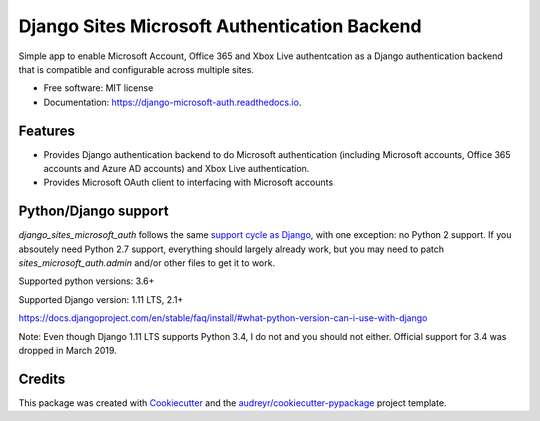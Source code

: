 =============================================
Django Sites Microsoft Authentication Backend
=============================================

.. image:: https://travis-ci.org/gskudder/django_sites_microsoft_auth.svg?branch=master
    :target: https://travis-ci.org/gskudder/django_sites_microsoft_auth
    :alt: Travis CI

.. image:: https://pyup.io/repos/github/gskudder/django_sites_microsoft_auth/shield.svg
    :target: https://pyup.io/repos/github/gskudder/django_sites_microsoft_auth/
    :alt: Updates

.. image:: https://readthedocs.org/projects/django-sites-microsoft-auth/badge/?version=latest
    :target: https://django-sites-microsoft-auth.readthedocs.io/en/latest/?badge=latest
    :alt: Documentation Status

.. image:: https://coveralls.io/repos/github/gskudder/django_sites_microsoft_auth/badge.svg?branch=pyup-initial-update
    :target: https://coveralls.io/github/gskudder/django_sites_microsoft_auth?branch=pyup-initial-update
    :alt: Coverage

.. image:: https://api.codeclimate.com/v1/badges/3370bb5f4ecee3af4ee0/maintainability
   :target: https://codeclimate.com/github/gskudder/django_sites_microsoft_auth/maintainability
   :alt: Maintainability

.. image:: https://api.codeclimate.com/v1/badges/3370bb5f4ecee3af4ee0/test_coverage
   :target: https://codeclimate.com/github/gskudder/django_sites_microsoft_auth/test_coverage
   :alt: Test Coverage

Simple app to enable Microsoft Account, Office 365 and Xbox Live authentcation
as a Django authentication backend that is compatible and configurable across multiple sites.


* Free software: MIT license
* Documentation: https://django-microsoft-auth.readthedocs.io.

Features
--------

* Provides Django authentication backend to do Microsoft authentication
  (including Microsoft accounts, Office 365 accounts and Azure AD accounts)
  and Xbox Live authentication.

* Provides Microsoft OAuth client to interfacing with Microsoft accounts

Python/Django support
---------------------

`django_sites_microsoft_auth` follows the same `support cycle as Django <https://www.djangoproject.com/download/#supported-versions>`_,
with one exception: no Python 2 support. If you absoutely need Python 2.7
support, everything should largely already work, but you may need to patch
`sites_microsoft_auth.admin` and/or other files to get it to work.

Supported python versions:  3.6+

Supported Django version: 1.11 LTS, 2.1+

https://docs.djangoproject.com/en/stable/faq/install/#what-python-version-can-i-use-with-django

Note: Even though Django 1.11 LTS supports Python 3.4, I do not and you should
not either. Official support for 3.4 was dropped in March 2019.

Credits
-------

This package was created with Cookiecutter_ and the
`audreyr/cookiecutter-pypackage`_ project template.

.. _Cookiecutter: https://github.com/audreyr/cookiecutter
.. _`audreyr/cookiecutter-pypackage`: https://github.com/audreyr/cookiecutter-pypackage
